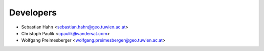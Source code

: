 ==========
Developers
==========

* Sebastian Hahn <sebastian.hahn@geo.tuwien.ac.at>
* Christoph Paulik <cpaulik@vandersat.com>
* Wolfgang Preimesberger <wolfgang.preimesberger@geo.tuwien.ac.at>
